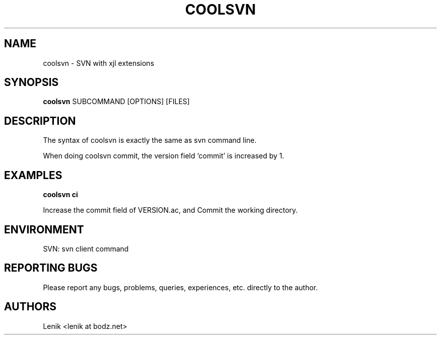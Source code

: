 .\"
.\"
.\" coolsvn.man - coolsvn manpage
.\" Copyright (C) 2010 Lenik (谢继雷)
.\"
.\" This program is free software; you can redistribute it and/or modify
.\" it under the terms of the GNU General Public License as published by
.\" the Free Software Foundation; either version 2 of the License, or
.\" (at your option) any later version.
.\"
.\" This program is distributed in the hope that it will be useful,
.\" but WITHOUT ANY WARRANTY; without even the implied warranty of
.\" MERCHANTABILITY or FITNESS FOR A PARTICULAR PURPOSE.  See the
.\" GNU General Public License for more details.
.\" You should have received a copy of the GNU General Public License
.\" along with this program; if not, write to the Free Software
.\" Foundation, Inc., 59 Temple Place, Suite 330, Boston, MA  02111-1307  USA
.\"
.TH COOLSVN 1
.SH NAME
coolsvn \- SVN with xjl extensions
.SH SYNOPSIS
.B coolsvn
SUBCOMMAND [OPTIONS] [FILES]

.SH DESCRIPTION
The syntax of coolsvn is exactly the same as svn command line.

When doing coolsvn commit, the version field `commit' is increased by 1.

.SH EXAMPLES

.B
coolsvn ci

.PP
Increase the commit field of VERSION.ac, and Commit the working directory.

.SH ENVIRONMENT
SVN: svn client command

.SH REPORTING BUGS
Please report any bugs, problems, queries, experiences, etc. directly to the author.

.SH AUTHORS
Lenik <lenik at bodz.net>
.br
